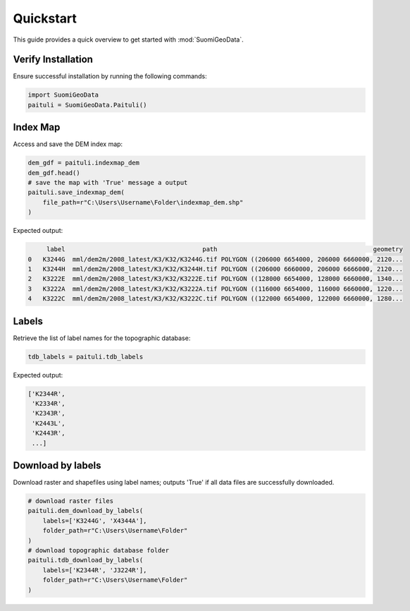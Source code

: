 ============
Quickstart
============

This guide provides a quick overview to get started with :mod:`SuomiGeoData`.


Verify Installation
---------------------
Ensure successful installation by running the following commands:

.. code-block:: python

    import SuomiGeoData
    paituli = SuomiGeoData.Paituli()
    
    
Index Map
-----------
Access and save the DEM index map:

.. code-block:: python

    dem_gdf = paituli.indexmap_dem
    dem_gdf.head()
    # save the map with 'True' message a output
    paituli.save_indexmap_dem(
        file_path=r"C:\Users\Username\Folder\indexmap_dem.shp"
    )
    
Expected output:

.. code-block:: text

         label	                                   path	                                         geometry
    0	K3244G	mml/dem2m/2008_latest/K3/K32/K3244G.tif	POLYGON ((206000 6654000, 206000 6660000, 2120...
    1	K3244H	mml/dem2m/2008_latest/K3/K32/K3244H.tif	POLYGON ((206000 6660000, 206000 6666000, 2120...
    2	K3222E	mml/dem2m/2008_latest/K3/K32/K3222E.tif	POLYGON ((128000 6654000, 128000 6660000, 1340...
    3	K3222A	mml/dem2m/2008_latest/K3/K32/K3222A.tif	POLYGON ((116000 6654000, 116000 6660000, 1220...
    4	K3222C	mml/dem2m/2008_latest/K3/K32/K3222C.tif	POLYGON ((122000 6654000, 122000 6660000, 1280...


Labels
--------
Retrieve the list of label names for the topographic database:

.. code-block:: python
    
    tdb_labels = paituli.tdb_labels
    
Expected output:

.. code-block:: text

    ['K2344R',
     'K2334R',
     'K2343R',
     'K2443L',
     'K2443R',
     ...]
    
    
Download by labels
--------------------
Download raster and shapefiles using label names; 
outputs 'True' if all data files are successfully downloaded.

.. code-block:: python
    
    # download raster files
    paituli.dem_download_by_labels(
        labels=['K3244G', 'X4344A'], 
        folder_path=r"C:\Users\Username\Folder"
    )
    # download topographic database folder
    paituli.tdb_download_by_labels(
        labels=['K2344R', 'J3224R'], 
        folder_path=r"C:\Users\Username\Folder"
    )